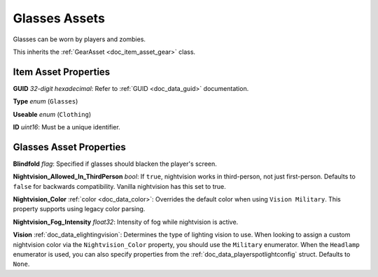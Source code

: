 .. _doc_item_asset_glasses:

Glasses Assets
==============

Glasses can be worn by players and zombies.

This inherits the :ref:`GearAsset <doc_item_asset_gear>` class.

Item Asset Properties
---------------------

**GUID** *32-digit hexadecimal*: Refer to :ref:`GUID <doc_data_guid>` documentation.

**Type** *enum* (``Glasses``)

**Useable** *enum* (``Clothing``)

**ID** *uint16*: Must be a unique identifier.

Glasses Asset Properties
------------------------

**Blindfold** *flag*: Specified if glasses should blacken the player's screen.

**Nightvision_Allowed_In_ThirdPerson** *bool*: If ``true``, nightvision works in third-person, not just first-person. Defaults to ``false`` for backwards compatibility. Vanilla nightvision has this set to true.

**Nightvision_Color** :ref:`color <doc_data_color>`: Overrides the default color when using ``Vision Military``. This property supports using legacy color parsing.

**Nightvision_Fog_Intensity** *float32*: Intensity of fog while nightvision is active.

**Vision** :ref:`doc_data_elightingvision`: Determines the type of lighting vision to use. When looking to assign a custom nightvision color via the ``Nightvision_Color`` property, you should use the ``Military`` enumerator. When the ``Headlamp`` enumerator is used, you can also specify properties from the :ref:`doc_data_playerspotlightconfig` struct. Defaults to ``None``.
